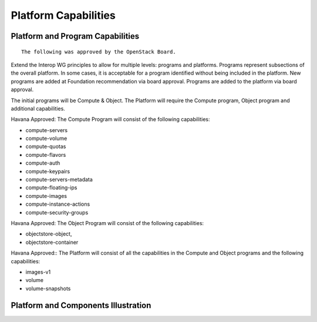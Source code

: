 =====================
Platform Capabilities
=====================

Platform and Program Capabilities
=================================

::

   The following was approved by the OpenStack Board.

Extend the Interop WG principles to allow for multiple levels: programs and
platforms. Programs represent subsections of the overall platform. In some
cases, it is acceptable for a program identified without being included in
the platform. New programs are added at Foundation recommendation via board
approval. Programs are added to the platform via board approval.

The initial programs will be Compute & Object. The Platform will
require the Compute program, Object program and additional capabilities.

Havana Approved: The Compute Program will consist of the following
capabilities:

* compute-servers

* compute-volume

* compute-quotas

* compute-flavors

* compute-auth

* compute-keypairs

* compute-servers-metadata

* compute-floating-ips

* compute-images

* compute-instance-actions

* compute-security-groups

Havana Approved: The Object Program will consist of the following
capabilities:

* objectstore-object,

* objectstore-container

Havana Approved:: The Platform will consist of all the capabilities in the
Compute and Object programs and the following capabilities:

* images-v1

* volume

* volume-snapshots

Platform and Components Illustration
====================================

.. image:: ../images/DefCore_Platform_and_Programs_v14.jpg

